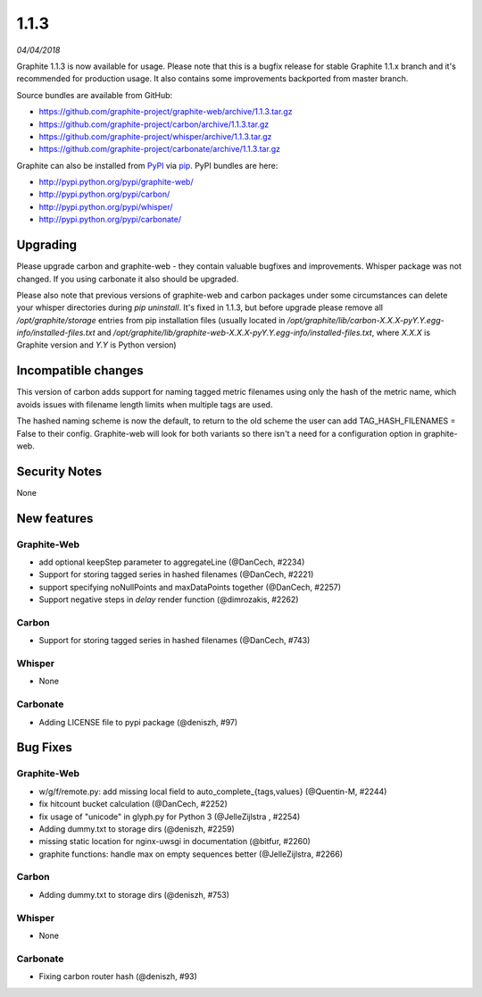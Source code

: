 .. _1-1-3:

1.1.3
===========================
*04/04/2018*

Graphite 1.1.3 is now available for usage. Please note that this is a bugfix release for stable Graphite 1.1.x branch and it's recommended for production usage. It also contains some improvements backported from master branch.

Source bundles are available from GitHub:

* https://github.com/graphite-project/graphite-web/archive/1.1.3.tar.gz
* https://github.com/graphite-project/carbon/archive/1.1.3.tar.gz
* https://github.com/graphite-project/whisper/archive/1.1.3.tar.gz
* https://github.com/graphite-project/carbonate/archive/1.1.3.tar.gz

Graphite can also be installed from `PyPI <http://pypi.python.org/>`_ via
`pip <http://www.pip-installer.org/en/latest/index.html>`_. PyPI bundles are here:

* http://pypi.python.org/pypi/graphite-web/
* http://pypi.python.org/pypi/carbon/
* http://pypi.python.org/pypi/whisper/
* http://pypi.python.org/pypi/carbonate/

Upgrading
---------
Please upgrade carbon and graphite-web - they contain valuable bugfixes and improvements. Whisper package was not changed. If you using carbonate it also should be upgraded.

Please also note that previous versions of graphite-web and carbon packages under some circumstances can delete your whisper directories during `pip uninstall`. It's fixed in 1.1.3, but before upgrade please remove all `/opt/graphite/storage` entries from pip installation files (usually located in `/opt/graphite/lib/carbon-X.X.X-pyY.Y.egg-info/installed-files.txt` and `/opt/graphite/lib/graphite-web-X.X.X-pyY.Y.egg-info/installed-files.txt`, where `X.X.X` is Graphite version and `Y.Y` is Python version)

Incompatible changes
--------------------

This version of carbon adds support for naming tagged metric filenames using only the hash of the metric name, which avoids issues with filename length limits when multiple tags are used.

The hashed naming scheme is now the default, to return to the old scheme the user can add TAG_HASH_FILENAMES = False to their config. Graphite-web will look for both variants so there isn't a need for a configuration option in graphite-web.


Security Notes
--------------
None


New features
------------

Graphite-Web
^^^^^^^^^^^^

* add optional keepStep parameter to aggregateLine (@DanCech, #2234)

* Support for storing tagged series in hashed filenames (@DanCech, #2221)

* support specifying noNullPoints and maxDataPoints together (@DanCech, #2257)

* Support negative steps in `delay` render function (@dimrozakis, #2262)

Carbon
^^^^^^

* Support for storing tagged series in hashed filenames (@DanCech, #743)


Whisper
^^^^^^^

* None

Carbonate
^^^^^^^^^

* Adding LICENSE file to pypi package (@deniszh, #97)

Bug Fixes
---------

Graphite-Web
^^^^^^^^^^^^

* w/g/f/remote.py: add missing local field to auto_complete_{tags,values} (@Quentin-M, #2244)

* fix hitcount bucket calculation (@DanCech, #2252)

* fix usage of "unicode" in glyph.py for Python 3 (@JelleZijlstra , #2254)

* Adding dummy.txt to storage dirs (@deniszh, #2259)

* missing static location for nginx-uwsgi in documentation (@bitfur, #2260)

* graphite functions: handle max on empty sequences better (@JelleZijlstra, #2266)


Carbon
^^^^^^

* Adding dummy.txt to storage dirs (@deniszh, #753)


Whisper
^^^^^^^

* None


Carbonate
^^^^^^^^^

* Fixing carbon router hash (@deniszh, #93)
